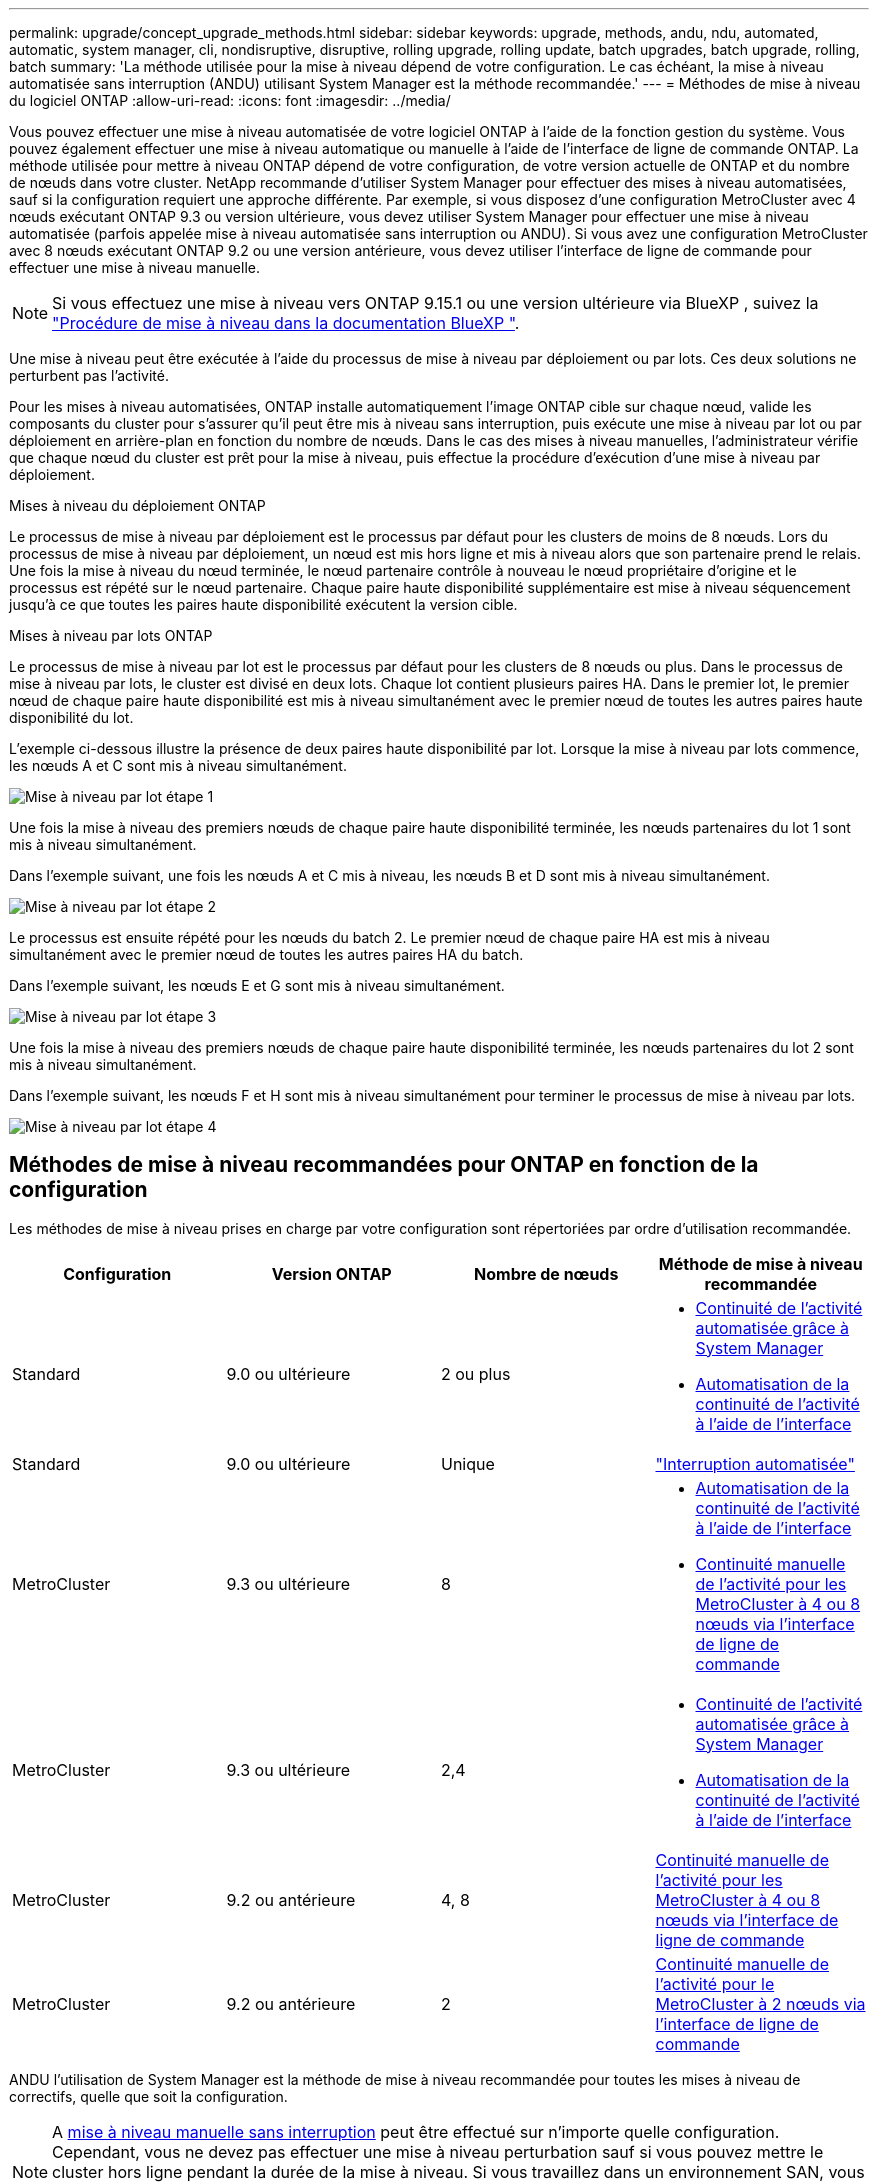 ---
permalink: upgrade/concept_upgrade_methods.html 
sidebar: sidebar 
keywords: upgrade, methods, andu, ndu, automated, automatic, system manager, cli, nondisruptive, disruptive, rolling upgrade, rolling update, batch upgrades, batch upgrade, rolling, batch 
summary: 'La méthode utilisée pour la mise à niveau dépend de votre configuration.  Le cas échéant, la mise à niveau automatisée sans interruption (ANDU) utilisant System Manager est la méthode recommandée.' 
---
= Méthodes de mise à niveau du logiciel ONTAP
:allow-uri-read: 
:icons: font
:imagesdir: ../media/


[role="lead"]
Vous pouvez effectuer une mise à niveau automatisée de votre logiciel ONTAP à l'aide de la fonction gestion du système. Vous pouvez également effectuer une mise à niveau automatique ou manuelle à l'aide de l'interface de ligne de commande ONTAP. La méthode utilisée pour mettre à niveau ONTAP dépend de votre configuration, de votre version actuelle de ONTAP et du nombre de nœuds dans votre cluster. NetApp recommande d'utiliser System Manager pour effectuer des mises à niveau automatisées, sauf si la configuration requiert une approche différente. Par exemple, si vous disposez d'une configuration MetroCluster avec 4 nœuds exécutant ONTAP 9.3 ou version ultérieure, vous devez utiliser System Manager pour effectuer une mise à niveau automatisée (parfois appelée mise à niveau automatisée sans interruption ou ANDU). Si vous avez une configuration MetroCluster avec 8 nœuds exécutant ONTAP 9.2 ou une version antérieure, vous devez utiliser l'interface de ligne de commande pour effectuer une mise à niveau manuelle.


NOTE: Si vous effectuez une mise à niveau vers ONTAP 9.15.1 ou une version ultérieure via BlueXP , suivez la link:https://docs.netapp.com/us-en/bluexp-software-updates/get-started/software-updates.html["Procédure de mise à niveau dans la documentation BlueXP "^].

Une mise à niveau peut être exécutée à l'aide du processus de mise à niveau par déploiement ou par lots. Ces deux solutions ne perturbent pas l'activité.

Pour les mises à niveau automatisées, ONTAP installe automatiquement l'image ONTAP cible sur chaque nœud, valide les composants du cluster pour s'assurer qu'il peut être mis à niveau sans interruption, puis exécute une mise à niveau par lot ou par déploiement en arrière-plan en fonction du nombre de nœuds. Dans le cas des mises à niveau manuelles, l'administrateur vérifie que chaque nœud du cluster est prêt pour la mise à niveau, puis effectue la procédure d'exécution d'une mise à niveau par déploiement.

.Mises à niveau du déploiement ONTAP
Le processus de mise à niveau par déploiement est le processus par défaut pour les clusters de moins de 8 nœuds.  Lors du processus de mise à niveau par déploiement, un nœud est mis hors ligne et mis à niveau alors que son partenaire prend le relais. Une fois la mise à niveau du nœud terminée, le nœud partenaire contrôle à nouveau le nœud propriétaire d'origine et le processus est répété sur le nœud partenaire. Chaque paire haute disponibilité supplémentaire est mise à niveau séquencement jusqu'à ce que toutes les paires haute disponibilité exécutent la version cible.

.Mises à niveau par lots ONTAP
Le processus de mise à niveau par lot est le processus par défaut pour les clusters de 8 nœuds ou plus.  Dans le processus de mise à niveau par lots, le cluster est divisé en deux lots.  Chaque lot contient plusieurs paires HA. Dans le premier lot, le premier nœud de chaque paire haute disponibilité est mis à niveau simultanément avec le premier nœud de toutes les autres paires haute disponibilité du lot.

L'exemple ci-dessous illustre la présence de deux paires haute disponibilité par lot.  Lorsque la mise à niveau par lots commence, les nœuds A et C sont mis à niveau simultanément.

image:batch_upgrade_set_1_ieops-1607.png["Mise à niveau par lot étape 1"]

Une fois la mise à niveau des premiers nœuds de chaque paire haute disponibilité terminée, les nœuds partenaires du lot 1 sont mis à niveau simultanément.

Dans l'exemple suivant, une fois les nœuds A et C mis à niveau, les nœuds B et D sont mis à niveau simultanément.

image:batch_upgrade_set_2_ieops-1619.png["Mise à niveau par lot étape 2"]

Le processus est ensuite répété pour les nœuds du batch 2. Le premier nœud de chaque paire HA est mis à niveau simultanément avec le premier nœud de toutes les autres paires HA du batch.

Dans l'exemple suivant, les nœuds E et G sont mis à niveau simultanément.

image:batch_upgrade_set_3_ieops-1612.png["Mise à niveau par lot étape 3"]

Une fois la mise à niveau des premiers nœuds de chaque paire haute disponibilité terminée, les nœuds partenaires du lot 2 sont mis à niveau simultanément.

Dans l'exemple suivant, les nœuds F et H sont mis à niveau simultanément pour terminer le processus de mise à niveau par lots.

image:batch_upgrade_set_4_ieops-1620.png["Mise à niveau par lot étape 4"]



== Méthodes de mise à niveau recommandées pour ONTAP en fonction de la configuration

Les méthodes de mise à niveau prises en charge par votre configuration sont répertoriées par ordre d'utilisation recommandée.

[cols="4"]
|===
| Configuration | Version ONTAP | Nombre de nœuds | Méthode de mise à niveau recommandée 


| Standard | 9.0 ou ultérieure | 2 ou plus  a| 
* xref:task_upgrade_andu_sm.html[Continuité de l'activité automatisée grâce à System Manager]
* xref:task_upgrade_andu_cli.html[Automatisation de la continuité de l'activité à l'aide de l'interface]




| Standard | 9.0 ou ultérieure | Unique | link:../system-admin/single-node-clusters.html["Interruption automatisée"] 


| MetroCluster | 9.3 ou ultérieure | 8  a| 
* xref:task_upgrade_andu_cli.html[Automatisation de la continuité de l'activité à l'aide de l'interface]
* xref:task_updating_a_four_or_eight_node_mcc.html[Continuité manuelle de l'activité pour les MetroCluster à 4 ou 8 nœuds via l'interface de ligne de commande]




| MetroCluster | 9.3 ou ultérieure | 2,4  a| 
* xref:task_upgrade_andu_sm.html[Continuité de l'activité automatisée grâce à System Manager]
* xref:task_upgrade_andu_cli.html[Automatisation de la continuité de l'activité à l'aide de l'interface]




| MetroCluster | 9.2 ou antérieure | 4, 8 | xref:task_updating_a_four_or_eight_node_mcc.html[Continuité manuelle de l'activité pour les MetroCluster à 4 ou 8 nœuds via l'interface de ligne de commande] 


| MetroCluster | 9.2 ou antérieure | 2 | xref:task_updating_a_two_node_metrocluster_configuration_in_ontap_9_2_and_earlier.html[Continuité manuelle de l'activité pour le MetroCluster à 2 nœuds via l'interface de ligne de commande] 
|===
ANDU l'utilisation de System Manager est la méthode de mise à niveau recommandée pour toutes les mises à niveau de correctifs, quelle que soit la configuration.


NOTE: A xref:task_updating_an_ontap_cluster_disruptively.html[mise à niveau manuelle sans interruption] peut être effectué sur n'importe quelle configuration.  Cependant, vous ne devez pas effectuer une mise à niveau perturbation sauf si vous pouvez mettre le cluster hors ligne pendant la durée de la mise à niveau. Si vous travaillez dans un environnement SAN, vous devez être prêt à arrêter ou à suspendre tous les clients SAN avant d'effectuer une mise à niveau entraînant des perturbations. Les interruptions sont réalisées à l'aide de l'interface de ligne de commandes ONTAP.
